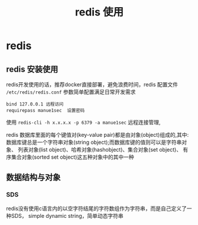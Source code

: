 #+TITLE: redis 使用

* redis 
** redis 安装使用
redis开发使用的话，推荐docker直接部署，避免浪费时间，redis 配置文件 
=/etc/redis/redis.conf= 参数简单配置满足日常开发需求

: bind 127.0.0.1 远程访问
: requirepass manue1sec  设置密码
  
使用 =redis-cli -h x.x.x.x -p 6379 -a manue1sec= 远程连接管理,

redis 数据库里面的每个键值对(key-value pair)都是由对象(object)组成的,其中:
数据库键总是一个字符串对象(string object);而数据库键的值则可以是字符串对象、
列表对象(list object)、哈希对象(hashobject)、集合对象(set object)、
有序集合对象(sorted set object)这五种对象中的其中一种
   
** 数据结构与对象
*** SDS
redis没有使用c语言内的以空字符结尾的字符数组作为字符串，而是自己定义了一种SDS，
simple dynamic string，简单动态字符串